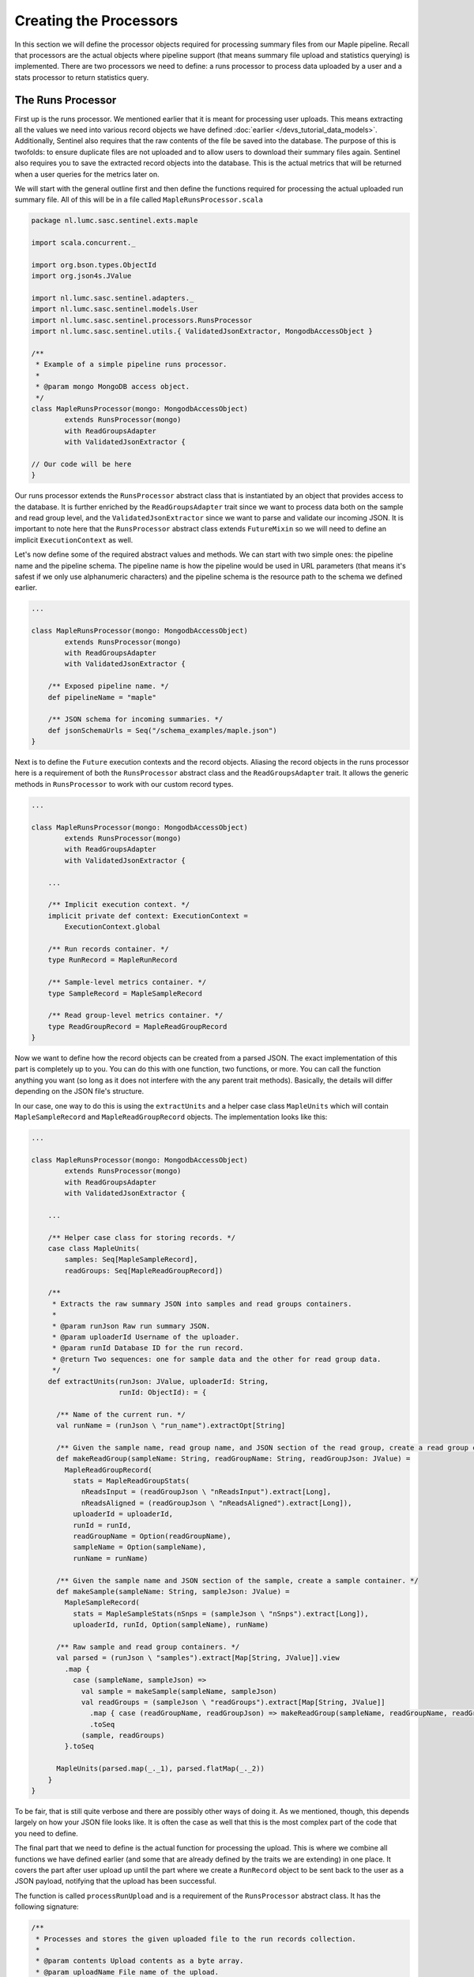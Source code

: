 Creating the Processors
=======================

In this section we will define the processor objects required for processing summary files from our Maple pipeline.
Recall that processors are the actual objects where pipeline support (that means summary file upload and statistics
querying) is implemented. There are two processors we need to define: a runs processor to process data uploaded by a
user and a stats processor to return statistics query.


The Runs Processor
------------------

First up is the runs processor. We mentioned earlier that it is meant for processing user uploads. This means extracting
all the values we need into various record objects we have defined :doc:`earlier </devs_tutorial_data_models>`.
Additionally, Sentinel also requires that the raw contents of the file be saved into the database. The purpose of this
is twofolds: to ensure duplicate files are not uploaded and to allow users to download their summary files again.
Sentinel also requires you to save the extracted record objects into the database. This is the actual metrics that will
be returned when a user queries for the metrics later on.

We will start with the general outline first and then define the functions required for processing the actual uploaded
run summary file. All of this will be in a file called ``MapleRunsProcessor.scala``

.. code-block:: scala

    package nl.lumc.sasc.sentinel.exts.maple

    import scala.concurrent._

    import org.bson.types.ObjectId
    import org.json4s.JValue

    import nl.lumc.sasc.sentinel.adapters._
    import nl.lumc.sasc.sentinel.models.User
    import nl.lumc.sasc.sentinel.processors.RunsProcessor
    import nl.lumc.sasc.sentinel.utils.{ ValidatedJsonExtractor, MongodbAccessObject }

    /**
     * Example of a simple pipeline runs processor.
     *
     * @param mongo MongoDB access object.
     */
    class MapleRunsProcessor(mongo: MongodbAccessObject)
            extends RunsProcessor(mongo)
            with ReadGroupsAdapter
            with ValidatedJsonExtractor {

    // Our code will be here
    }

Our runs processor extends the ``RunsProcessor`` abstract class that is instantiated by an object that provides access
to the database. It is further enriched by the ``ReadGroupsAdapter`` trait since we want to process data both on the
sample and read group level, and the ``ValidatedJsonExtractor`` since we want to parse and validate our incoming JSON.
It is important to note here that the ``RunsProcessor`` abstract class extends ``FutureMixin`` so we will need to define
an implicit ``ExecutionContext`` as well.

Let's now define some of the required abstract values and methods. We can start with two simple ones: the pipeline name
and the pipeline schema. The pipeline name is how the pipeline would be used in URL parameters
(that means it's safest if we only use alphanumeric characters) and the pipeline schema is the resource path to the
schema we defined earlier.

.. code-block:: scala

    ...

    class MapleRunsProcessor(mongo: MongodbAccessObject)
            extends RunsProcessor(mongo)
            with ReadGroupsAdapter
            with ValidatedJsonExtractor {

        /** Exposed pipeline name. */
        def pipelineName = "maple"

        /** JSON schema for incoming summaries. */
        def jsonSchemaUrls = Seq("/schema_examples/maple.json")
    }

Next is to define the ``Future`` execution contexts and the record objects. Aliasing the record objects in the runs
processor here is a requirement of both the ``RunsProcessor`` abstract class and the ``ReadGroupsAdapter`` trait.
It allows the generic methods in ``RunsProcessor`` to work with our custom record types.

.. code-block:: scala

    ...

    class MapleRunsProcessor(mongo: MongodbAccessObject)
            extends RunsProcessor(mongo)
            with ReadGroupsAdapter
            with ValidatedJsonExtractor {

        ...

        /** Implicit execution context. */
        implicit private def context: ExecutionContext =
            ExecutionContext.global

        /** Run records container. */
        type RunRecord = MapleRunRecord

        /** Sample-level metrics container. */
        type SampleRecord = MapleSampleRecord

        /** Read group-level metrics container. */
        type ReadGroupRecord = MapleReadGroupRecord
    }

Now we want to define how the record objects can be created from a parsed JSON. The exact implementation of this part
is completely up to you. You can do this with one function, two functions, or more. You can call the function anything
you want (so long as it does not interfere with the any parent trait methods). Basically, the details will differ
depending on the JSON file's structure.

In our case, one way to do this is using the ``extractUnits`` and a helper case class ``MapleUnits`` which will contain
``MapleSampleRecord`` and ``MapleReadGroupRecord`` objects. The implementation looks like this:

.. code-block:: scala

    ...

    class MapleRunsProcessor(mongo: MongodbAccessObject)
            extends RunsProcessor(mongo)
            with ReadGroupsAdapter
            with ValidatedJsonExtractor {

        ...

        /** Helper case class for storing records. */
        case class MapleUnits(
            samples: Seq[MapleSampleRecord],
            readGroups: Seq[MapleReadGroupRecord])

        /**
         * Extracts the raw summary JSON into samples and read groups containers.
         *
         * @param runJson Raw run summary JSON.
         * @param uploaderId Username of the uploader.
         * @param runId Database ID for the run record.
         * @return Two sequences: one for sample data and the other for read group data.
         */
        def extractUnits(runJson: JValue, uploaderId: String,
                         runId: ObjectId): = {

          /** Name of the current run. */
          val runName = (runJson \ "run_name").extractOpt[String]

          /** Given the sample name, read group name, and JSON section of the read group, create a read group container. */
          def makeReadGroup(sampleName: String, readGroupName: String, readGroupJson: JValue) =
            MapleReadGroupRecord(
              stats = MapleReadGroupStats(
                nReadsInput = (readGroupJson \ "nReadsInput").extract[Long],
                nReadsAligned = (readGroupJson \ "nReadsAligned").extract[Long]),
              uploaderId = uploaderId,
              runId = runId,
              readGroupName = Option(readGroupName),
              sampleName = Option(sampleName),
              runName = runName)

          /** Given the sample name and JSON section of the sample, create a sample container. */
          def makeSample(sampleName: String, sampleJson: JValue) =
            MapleSampleRecord(
              stats = MapleSampleStats(nSnps = (sampleJson \ "nSnps").extract[Long]),
              uploaderId, runId, Option(sampleName), runName)

          /** Raw sample and read group containers. */
          val parsed = (runJson \ "samples").extract[Map[String, JValue]].view
            .map {
              case (sampleName, sampleJson) =>
                val sample = makeSample(sampleName, sampleJson)
                val readGroups = (sampleJson \ "readGroups").extract[Map[String, JValue]]
                  .map { case (readGroupName, readGroupJson) => makeReadGroup(sampleName, readGroupName, readGroupJson) }
                  .toSeq
                (sample, readGroups)
            }.toSeq

          MapleUnits(parsed.map(_._1), parsed.flatMap(_._2))
        }
    }

To be fair, that is still quite verbose and there are possibly other ways of doing it. As we mentioned, though, this
depends largely on how your JSON file looks like. It is often the case as well that this is the most complex part of
the code that you need to define.

The final part that we need to define is the actual function for processing the upload. This is where we combine all
functions we have defined earlier (and some that are already defined by the traits we are extending) in one place. It
covers the part after user upload up until the part where we create a ``RunRecord`` object to be sent back to the user
as a JSON payload, notifying that the upload has been successful.

The function is called ``processRunUpload`` and is a requirement of the ``RunsProcessor`` abstract class. It has the
following signature:

.. code-block:: scala

    /**
     * Processes and stores the given uploaded file to the run records collection.
     *
     * @param contents Upload contents as a byte array.
     * @param uploadName File name of the upload.
     * @param uploader Uploader of the run summary file.
     * @return A run record of the uploaded run summary file.
     */
    def processRunUpload(
        contents: Array[Byte],
        uploadName: String,
        uploader: User): Future[Perhaps[RunRecord]]

It is invoked by Sentinel's ``RunsController`` after user authentication (hence the ``uploader`` argument). You do not
need to worry about ``uploadName`` nor ``uploader`` at this point. The important thing is to note the return type:
``Future[Perhaps[RunRecord]]``. We have covered this in our earlier guides. This is where we now actually implement
a working code for processing the user upload.

There are of course several different ways to implement ``processRunUpload``. Here is one that we have, to give you an
idea:

.. code-block:: scala

    class MapleRunsProcessor(mongo: MongodbAccessObject)
            extends RunsProcessor(mongo)
            with ReadGroupsAdapter
            with ValidatedJsonExtractor {

        ...

        def processRunUpload(contents: Array[Byte], uploadName: String, uploader: User) = {
            val stack = for {
                // Make sure it is JSON
                runJson <- ? <~ extractAndValidateJson(contents)
                // Store the raw file in our database
                fileId <- ? <~ storeFile(contents, uploader, uploadName)
                // Extract samples and read groups
                units <- ? <~ extractUnits(runJson, uploader.id, fileId)
                // Invoke store methods asynchronously
                storeSamplesResult = storeSamples(units.samples)
                storeReadGroupsResult = storeReadGroups(units.readGroups)
                // Check that all store methods are successful
                _ <- ? <~ storeReadGroupsResult
                _ <- ? <~ storeSamplesResult
                // Create run record
                sampleIds = units.samples.map(_.dbId)
                readGroupIds = units.readGroups.map(_.dbId)
                run = MapleRunRecord(fileId, uploader.id, pipelineName, sampleIds, readGroupIds)
                // Store run record into database
                _ <- ? <~ storeRun(run)
            } yield run

            stack.run
        }
    }

Our implementation above consists of a series of functions; beginning with parsing and validating the JSON, storing
the raw uploaded bytes, extracting the record objects, and then storing the record objects. Everything is wrapped inside
``EitherT[Future, ApiPayload, RunRecord]``, and stored as a value called ``stack``. This of course means we still need
to invoke the ``.run`` method in order to get the ``Future[Perhaps[RunRecord]]`` object which we will return.

We hope by now it is also clear to you that this single for comprehension block already has error handling with the
``ApiPayload`` type built in and that we always write to the database asynchronously whenever possible.

Here is our finished, complete ``MapleRunsProcessor`` for your reference:

.. code-block:: scala

    import scala.concurrent._

    import org.bson.types.ObjectId
    import org.json4s.JValue

    import nl.lumc.sasc.sentinel.adapters._
    import nl.lumc.sasc.sentinel.models.User
    import nl.lumc.sasc.sentinel.processors.RunsProcessor
    import nl.lumc.sasc.sentinel.utils.{ ValidatedJsonExtractor, MongodbAccessObject }

    /**
     * Example of a simple pipeline runs processor.
     *
     * @param mongo MongoDB access object.
     */
    class MapleRunsProcessor(mongo: MongodbAccessObject)
        extends RunsProcessor(mongo)
        with ReadGroupsAdapter
        with ValidatedJsonExtractor {

      /** Exposed pipeline name. */
      def pipelineName = "maple"

      /** JSON schema for incoming summaries. */
      def jsonSchemaUrls = Seq("/schema_examples/maple.json")

      /** Run records container. */
      type RunRecord = MapleRunRecord

      /** Sample-level metrics container. */
      type SampleRecord = MapleSampleRecord

      /** Read group-level metrics container. */
      type ReadGroupRecord = MapleReadGroupRecord

      /** Execution context. */
      implicit private def context: ExecutionContext = ExecutionContext.global

      /** Helper case class for storing records. */
      case class MapleUnits(
        samples: Seq[MapleSampleRecord],
        readGroups: Seq[MapleReadGroupRecord])

      /**
       * Extracts the raw summary JSON into samples and read groups containers.
       *
       * @param runJson Raw run summary JSON.
       * @param uploaderId Username of the uploader.
       * @param runId Database ID for the run record.
       * @return Two sequences: one for sample data and the other for read group data.
       */
      def extractUnits(runJson: JValue, uploaderId: String,
                       runId: ObjectId): MapleUnits = {

        /** Name of the current run. */
        val runName = (runJson \ "run_name").extractOpt[String]

        /** Given the sample name, read group name, and JSON section of the read group, create a read group container. */
        def makeReadGroup(sampleName: String, readGroupName: String, readGroupJson: JValue) =
          MapleReadGroupRecord(
            stats = MapleReadGroupStats(
              nReadsInput = (readGroupJson \ "nReadsInput").extract[Long],
              nReadsAligned = (readGroupJson \ "nReadsAligned").extract[Long]),
            uploaderId = uploaderId,
            runId = runId,
            readGroupName = Option(readGroupName),
            sampleName = Option(sampleName),
            runName = runName)

        /** Given the sample name and JSON section of the sample, create a sample container. */
        def makeSample(sampleName: String, sampleJson: JValue) =
          MapleSampleRecord(
            stats = MapleSampleStats(nSnps = (sampleJson \ "nSnps").extract[Long]),
            uploaderId, runId, Option(sampleName), runName)

        /** Raw sample and read group containers. */
        val parsed = (runJson \ "samples").extract[Map[String, JValue]].view
          .map {
            case (sampleName, sampleJson) =>
              val sample = makeSample(sampleName, sampleJson)
              val readGroups = (sampleJson \ "readGroups").extract[Map[String, JValue]]
                .map { case (readGroupName, readGroupJson) => makeReadGroup(sampleName, readGroupName, readGroupJson) }
                .toSeq
              (sample, readGroups)
          }.toSeq

        MapleUnits(parsed.map(_._1), parsed.flatMap(_._2))
      }

      /**
       * Validates and stores uploaded run summaries.
       *
       * @param contents Upload contents as a byte array.
       * @param uploadName File name of the upload.
       * @param uploader Uploader of the run summary file.
       * @return A run record of the uploaded run summary file or a list of error messages.
       */
      def processRunUpload(contents: Array[Byte], uploadName: String, uploader: User) = {
        val stack = for {
          // Make sure it is JSON
          runJson <- ? <~ extractAndValidateJson(contents)
          // Store the raw file in our database
          fileId <- ? <~ storeFile(contents, uploader, uploadName)
          // Extract samples and read groups
          units <- ? <~ extractUnits(runJson, uploader.id, fileId)
          // Invoke store methods asynchronously
          storeSamplesResult = storeSamples(units.samples)
          storeReadGroupsResult = storeReadGroups(units.readGroups)
          // Check that all store methods are successful
          _ <- ? <~ storeReadGroupsResult
          _ <- ? <~ storeSamplesResult
          // Create run record
          sampleIds = units.samples.map(_.dbId)
          readGroupIds = units.readGroups.map(_.dbId)
          run = MapleRunRecord(fileId, uploader.id, pipelineName, sampleIds, readGroupIds)
          // Store run record into database
          _ <- ? <~ storeRun(run)
        } yield run

        stack.run
      }
    }

And that's it! You now have fully-functioning runs processor.


The Stats Processor
-------------------

The final step is defining the stats processor. This step will be relatively simpler than the inputs processor, since
Sentinel now has a better idea of what to expect from the database records (courtesy of the record objects we defined
earlier).

.. code-block:: scala

    package nl.lumc.sasc.sentinel.exts.maple

    class MapleStatsProcessor(mongo: MongodbAccessObject)
        extends StatsProcessor(mongo) {

      def pipelineName = "maple"

      /* Function for retrieving Maple sample data points. */
      def getMapleSampleStats =
        getStats[MapleSampleStats]("stats")(AccLevel.Sample) _

      /* Function for aggregating over Maple read group data points. */
      def getMapleSampleAggrStats =
        getAggregateStats[MapleSampleStatsAggr]("stats")(AccLevel.Sample) _

      /** Function for retrieving Maple read group data points. */
      def getMapleReadGroupStats =
        getStats[MapleReadGroupStats]("stats")(AccLevel.ReadGroup) _

      /* Function for aggregating over Maple read group data points. */
      def getMapleReadGroupAggrStats =
        getAggregateStats[MapleReadGroupStatsAggr]("stats")(AccLevel.ReadGroup) _
    }

And that is all we need to have a fully functioning ``MapleStatsProcessor``. See also that what we are
doing here is defining functions partially (notice the use of `_` at the end of each function, which is how we do
partial function invocations in Scala).

In addition to ``pipelineName``, which has the same meaning and use as the ``pipelineName`` in ``MapleRunsProcessor``,
there are four functions we define here. These four functions calls two functions that are defined in the
``StatsProcessor`` abstract class: ``getStats`` and ``getAggregateStats``.

Let's take a look at ``getStats`` invoked in ``getMapleSampleStats`` first. Here we are calling it with one type
parameter, the ``MapleSampleStats`` type. This is a type we have defined earlier to contain our sample-level metrics.
In essence this is what ``getStats`` does. Upon user query, it creates sample-level metrics container objects from our
previously stored database records. It does that by reading the ``MapleSampleRecord`` object and extracting an attribute
from that object whose type is ``MapleSampleStats``. ``getStats`` is not smart enough to know which attribute that is,
however, so we need to supply the attribute name as an argument as well. In our case, this attribute is called
``stats`` and indeed we use ``stats`` here as the first value argument to ``getStats``. The final argument
``AccLevel.Sample`` simply tells ``getStats`` that we want this query to operate on the sample-level instead of read
group-level.

``getStats`` in ``getMapleReadGroupStats`` is called with the same logic. The difference is only the final argument,
where we use ``AccLevel.ReadGroup`` as we want this function to operate on the read group level.

``getAggregateStats`` is not exactly similar, but in this case are also called with the same logic. The main difference
is that the returned object is a single object containing various aggregated values.

With this, we have completely defined the required processors and internal data models. The next step is to expose these
processors via the HTTP controllers.
